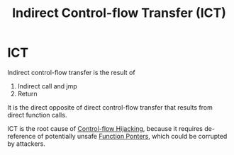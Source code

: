 :PROPERTIES:
:ID:       eac3e6ad-b910-4f33-8c70-90cecca1d203
:END:
#+title: Indirect Control-flow Transfer (ICT)

* ICT
Indirect control-flow transfer is the result of
1. Indirect call and jmp
2. Return
It is the direct opposite of direct control-flow transfer that results from
direct function calls.

ICT is the root cause of [[id:c65b9685-bf84-482c-9094-415f4103a035][Control-flow Hijacking]], because it requires
de-reference of potentially unsafe [[id:810c7f88-5c27-404b-9e2b-85a884571559][Function Ponters]], which could be corrupted by
attackers.
